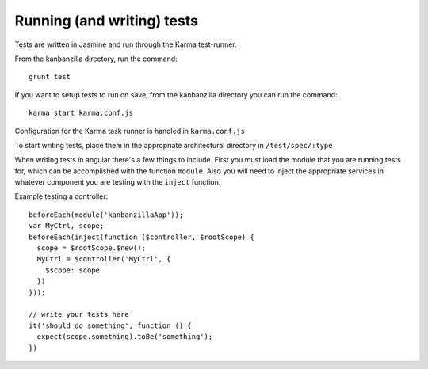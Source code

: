 .. index:: runningtests

.. _runningtests-chapter:

Running (and writing) tests
===========================

Tests are written in Jasmine and run through the Karma test-runner.

From the kanbanzilla directory, run the command::

    grunt test

If you want to setup tests to run on save, from the kanbanzilla directory you can run the command::

    karma start karma.conf.js

Configuration for the Karma task runner is handled in ``karma.conf.js``

To start writing tests, place them in the appropriate architectural directory in ``/test/spec/:type``

When writing tests in angular there's a few things to include. First you must load the module that you are running tests for, which can be accomplished with the function ``module``. Also you will need to inject the appropriate services in whatever component you are testing with the ``inject`` function.

Example testing a controller::

    beforeEach(module('kanbanzillaApp'));
    var MyCtrl, scope;
    beforeEach(inject(function ($controller, $rootScope) {
      scope = $rootScope.$new();
      MyCtrl = $controller('MyCtrl', {
        $scope: scope
      })
    }));

    // write your tests here
    it('should do something', function () {
      expect(scope.something).toBe('something');
    })